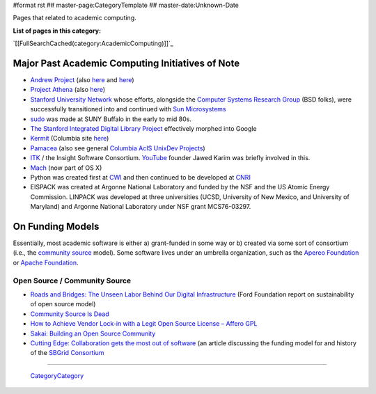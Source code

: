 #format rst
## master-page:CategoryTemplate
## master-date:Unknown-Date

Pages that related to academic computing.

**List of pages in this category:**

`[[FullSearchCached(category:AcademicComputing)]]`_

Major Past Academic Computing Initiatives of Note
-------------------------------------------------

* `Andrew Project`_ (also here_ and `here <https://www.openafs.org/>`__)

* `Project Athena`_ (also `here <http://ist.mit.edu/athena>`__)

* `Stanford University Network`_ whose efforts, alongside the `Computer Systems Research Group`_ (BSD folks), were successfully transitioned into and continued with `Sun Microsystems`_

* sudo_ was made at SUNY Buffalo in the early to mid 80s.

* `The Stanford Integrated Digital Library Project`_ effectively morphed into Google

* Kermit_ (Columbia site `here <http://www.columbia.edu/kermit/>`__)

* Pamacea_ (also see general `Columbia AcIS UnixDev Projects`_)

* ITK_ / the Insight Software Consortium.  YouTube_ founder Jawed Karim was briefly involved in this.

* Mach_ (now part of OS X)

* Python was created first at CWI_ and then continued to be developed at CNRI_ 

* EISPACK was created at Argonne National Laboratory and funded by the NSF and the US Atomic Energy Commission.  LINPACK was developed at three universities (UCSD, University of New Mexico, and University of Maryland) and Argonne National Laboratory under NSF grant MCS76-03297.

On Funding Models
-----------------

Essentially, most academic software is either a) grant-funded in some way or b) created via some sort of consortium (i.e., the `community source`_ model).  Some software lives under an umbrella organization, such as the `Apereo Foundation`_ or `Apache Foundation`_. 

Open Source / Community Source
~~~~~~~~~~~~~~~~~~~~~~~~~~~~~~

* `Roads and Bridges: The Unseen Labor Behind Our Digital Infrastructure`_ (Ford Foundation report on sustainability of open source model)

* `Community Source Is Dead`_

* `How to Achieve Vendor Lock-in with a Legit Open Source License – Affero GPL`_

* `Sakai: Building an Open Source Community`_

* `Cutting Edge: Collaboration gets the most out of software`_ (an article discussing the funding model for and history of the `SBGrid Consortium`_

-------------------------

 CategoryCategory_

.. ############################################################################

.. _Andrew Project: https://en.wikipedia.org/wiki/Andrew_Project

.. _here: https://web.archive.org/web/20100628060635/http://www.cmu.edu/corporate/news/2007/features/andrew/index.shtml

.. _Project Athena: https://en.wikipedia.org/wiki/Project_Athena

.. _Stanford University Network: https://en.wikipedia.org/wiki/Stanford_University_Network

.. _Computer Systems Research Group: https://en.wikipedia.org/wiki/Computer_Systems_Research_Group

.. _Sun Microsystems: https://en.wikipedia.org/wiki/Sun_Microsystems

.. _sudo: https://gratisoft.us/sudo/history.html

.. _The Stanford Integrated Digital Library Project: https://www.nsf.gov/discoveries/disc_summ.jsp?cntn_id=100660

.. _Kermit: http://www.kermitproject.org/

.. _Pamacea: http://www.columbia.edu/acis/dev/projects/mod_auth_pamacea/

.. _Columbia AcIS UnixDev Projects: http://www.columbia.edu/acis/dev/unixdev/projects/

.. _ITK: https://itk.org/ITK/project/about.html

.. _YouTube: ../YouTube

.. _Mach: https://www.cs.cmu.edu/afs/cs/project/mach/public/www/mach.html

.. _CWI: https://www.cwi.nl/

.. _CNRI: https://www.cnri.reston.va.us/

.. _community source: https://en.wikipedia.org/wiki/Community_source

.. _Apereo Foundation: https://www.apereo.org/

.. _Apache Foundation: https://www.apache.org/foundation/

.. _`Roads and Bridges: The Unseen Labor Behind Our Digital Infrastructure`: https://www.fordfoundation.org/media/2976/roads-and-bridges-the-unseen-labor-behind-our-digital-infrastructure.pdf

.. _Community Source Is Dead: http://mfeldstein.com/community-source-dead/

.. _How to Achieve Vendor Lock-in with a Legit Open Source License – Affero GPL: http://www.dr-chuck.com/csev-blog/2014/09/how-to-achieve-vendor-lock-in-with-a-legit-open-source-license-affero-gpl/

.. _`Sakai: Building an Open Source Community`: http://www.dr-chuck.com/sakai-book/

.. _`Cutting Edge: Collaboration gets the most out of software`: https://elifesciences.org/articles/01456

.. _SBGrid Consortium: https://sbgrid.org/

.. _CategoryCategory: ../CategoryCategory

